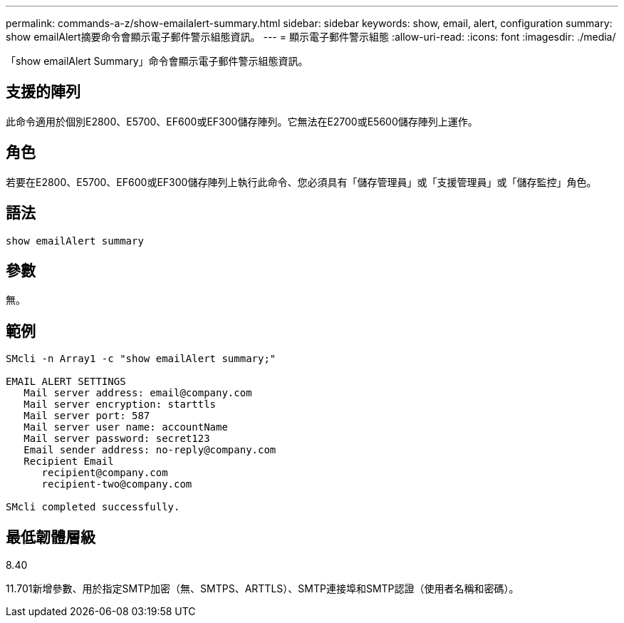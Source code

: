 ---
permalink: commands-a-z/show-emailalert-summary.html 
sidebar: sidebar 
keywords: show, email, alert, configuration 
summary: show emailAlert摘要命令會顯示電子郵件警示組態資訊。 
---
= 顯示電子郵件警示組態
:allow-uri-read: 
:icons: font
:imagesdir: ./media/


[role="lead"]
「show emailAlert Summary」命令會顯示電子郵件警示組態資訊。



== 支援的陣列

此命令適用於個別E2800、E5700、EF600或EF300儲存陣列。它無法在E2700或E5600儲存陣列上運作。



== 角色

若要在E2800、E5700、EF600或EF300儲存陣列上執行此命令、您必須具有「儲存管理員」或「支援管理員」或「儲存監控」角色。



== 語法

[listing]
----
show emailAlert summary
----


== 參數

無。



== 範例

[listing]
----

SMcli -n Array1 -c "show emailAlert summary;"

EMAIL ALERT SETTINGS
   Mail server address: email@company.com
   Mail server encryption: starttls
   Mail server port: 587
   Mail server user name: accountName
   Mail server password: secret123
   Email sender address: no-reply@company.com
   Recipient Email
      recipient@company.com
      recipient-two@company.com

SMcli completed successfully.
----


== 最低韌體層級

8.40

11.701新增參數、用於指定SMTP加密（無、SMTPS、ARTTLS）、SMTP連接埠和SMTP認證（使用者名稱和密碼）。

